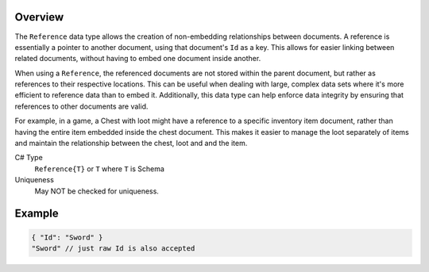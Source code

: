 Overview
==========

The ``Reference`` data type allows the creation of non-embedding relationships between documents. A reference is essentially a pointer to another document, using that document's ``Id`` as a key. This allows for easier linking between related documents, without having to embed one document inside another.

When using a ``Reference``, the referenced documents are not stored within the parent document, but rather as references to their respective locations. This can be useful when dealing with large, complex data sets where it's more efficient to reference data than to embed it. Additionally, this data type can help enforce data integrity by ensuring that references to other documents are valid.

For example, in a game, a Chest with loot might have a reference to a specific inventory item document, rather than having the entire item embedded inside the chest document. This makes it easier to manage the loot separately of items and maintain the relationship between the chest, loot and and the item.

C# Type
   ``Reference{T}`` or ``T`` where ``T`` is Schema
Uniqueness
   May NOT be checked for uniqueness.
   
Example
=======

.. code-block:: js
  
  { "Id": "Sword" }
  "Sword" // just raw Id is also accepted
  
